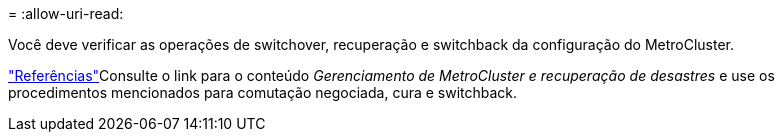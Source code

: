 = 
:allow-uri-read: 


Você deve verificar as operações de switchover, recuperação e switchback da configuração do MetroCluster.

link:other_references.html["Referências"]Consulte o link para o conteúdo _Gerenciamento de MetroCluster e recuperação de desastres_ e use os procedimentos mencionados para comutação negociada, cura e switchback.
